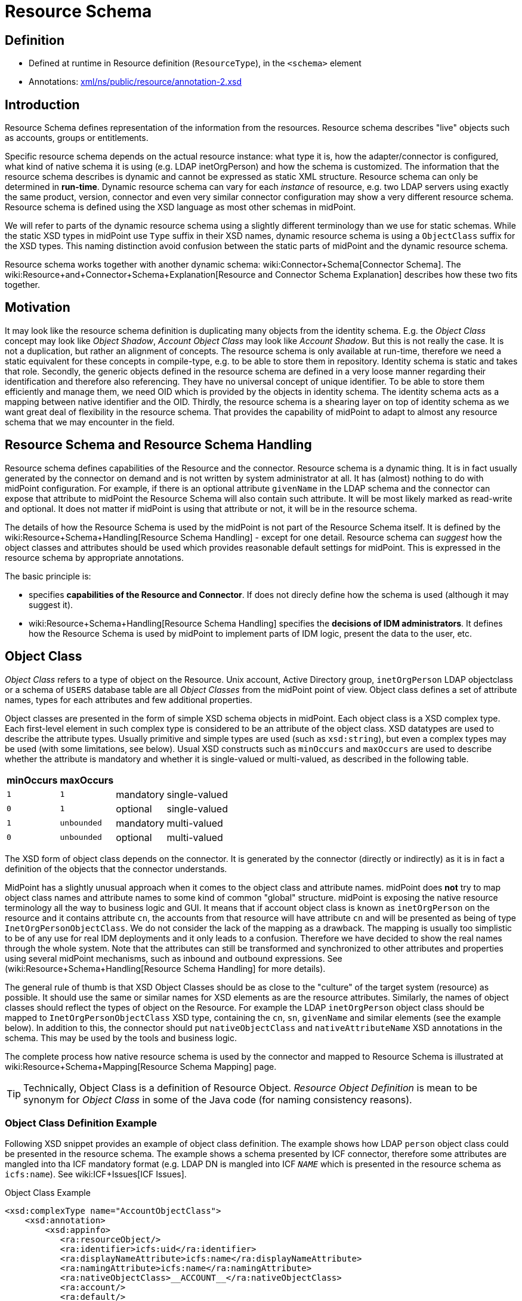 = Resource Schema
:page-wiki-name: Resource Schema
:page-toc: top
:page-upkeep-status: orange

== Definition

* Defined at runtime in Resource definition (`ResourceType`), in the `<schema>` element

* Annotations: link:http://fisheye.evolveum.com/browse/midPoint-git/infra/schema/src/main/resources/xml/ns/public/resource/annotation-2.xsd?hb=true[xml/ns/public/resource/annotation-2.xsd]


== Introduction

Resource Schema defines representation of the information from the resources.
Resource schema describes "live" objects such as accounts, groups or entitlements.

Specific resource schema depends on the actual resource instance: what type it is, how the adapter/connector is configured, what kind of native schema it is using (e.g. LDAP inetOrgPerson) and how the schema is customized.
The information that the resource schema describes is dynamic and cannot be expressed as static XML structure.
Resource schema can only be determined in *run-time*. Dynamic resource schema can vary for each _instance_ of resource, e.g. two LDAP servers using exactly the same product, version, connector and even very similar connector configuration may show a very different resource schema.
Resource schema is defined using the XSD language as most other schemas in midPoint.

We will refer to parts of the dynamic resource schema using a slightly different terminology than we use for static schemas.
While the static XSD types in midPoint use `Type` suffix in their XSD names, dynamic resource schema is using a `ObjectClass` suffix for the XSD types.
This naming distinction avoid confusion between the static parts of midPoint and the dynamic resource schema.

Resource schema works together with another dynamic schema: wiki:Connector+Schema[Connector Schema]. The wiki:Resource+and+Connector+Schema+Explanation[Resource and Connector Schema Explanation] describes how these two fits together.


== Motivation

It may look like the resource schema definition is duplicating many objects from the identity schema.
E.g. the _Object Class_ concept may look like _Object Shadow_, _Account Object Class_ may look like _Account Shadow_. But this is not really the case.
It is not a duplication, but rather an alignment of concepts.
The resource schema is only available at run-time, therefore we need a static equivalent for these concepts in compile-type, e.g. to be able to store them in repository.
Identity schema is static and takes that role.
Secondly, the generic objects defined in the resource schema are defined in a very loose manner regarding their identification and therefore also referencing.
They have no universal concept of unique identifier.
To be able to store them efficiently and manage them, we need OID which is provided by the objects in identity schema.
The identity schema acts as a mapping between native identifier and the OID.
Thirdly, the resource schema is a shearing layer on top of identity schema as we want great deal of flexibility in the resource schema.
That provides the capability of midPoint to adapt to almost any resource schema that we may encounter in the field.


== Resource Schema and Resource Schema Handling

Resource schema defines capabilities of the Resource and the connector.
Resource schema is a dynamic thing.
It is in fact usually generated by the connector on demand and is not written by system administrator at all.
It has (almost) nothing to do with midPoint configuration.
For example, if there is an optional attribute `givenName` in the LDAP schema and the connector can expose that attribute to midPoint the Resource Schema will also contain such attribute.
It will be most likely marked as read-write and optional.
It does not matter if midPoint is using that attribute or not, it will be in the resource schema.

The details of how the Resource Schema is used by the midPoint is not part of the Resource Schema itself.
It is defined by the wiki:Resource+Schema+Handling[Resource Schema Handling] - except for one detail.
Resource schema can _suggest_ how the object classes and attributes should be used which provides reasonable default settings for midPoint.
This is expressed in the resource schema by appropriate annotations.

The basic principle is:

*  specifies *capabilities of the Resource and Connector*. If does not direcly define how the schema is used (although it may suggest it).

* wiki:Resource+Schema+Handling[Resource Schema Handling] specifies the *decisions of IDM administrators*. It defines how the Resource Schema is used by midPoint to implement parts of IDM logic, present the data to the user, etc.


== Object Class

_Object Class_ refers to a type of object on the Resource.
Unix account, Active Directory group, `inetOrgPerson` LDAP objectclass or a schema of `USERS` database table are all _Object Classes_ from the midPoint point of view.
Object class defines a set of attribute names, types for each attributes and few additional properties.

Object classes are presented in the form of simple XSD schema objects in midPoint.
Each object class is a XSD complex type.
Each first-level element in such complex type is considered to be an attribute of the object class.
XSD datatypes are used to describe the attribute types.
Usually primitive and simple types are used (such as `xsd:string`), but even a complex types may be used (with some limitations, see below).
Usual XSD constructs such as `minOccurs` and `maxOccurs` are used to describe whether the attribute is mandatory and whether it is single-valued or multi-valued, as described in the following table.

[%autowidth]
|===
| minOccurs | maxOccurs |   |

| `1`
| `1`
| mandatory
| single-valued


| `0`
| `1`
| optional
| single-valued


| `1`
| `unbounded`
| mandatory
| multi-valued


| `0`
| `unbounded`
| optional
| multi-valued


|===

The XSD form of object class depends on the connector.
It is generated by the connector (directly or indirectly) as it is in fact a definition of the objects that the connector understands.

MidPoint has a slightly unusual approach when it comes to the object class and attribute names.
midPoint does *not* try to map object class names and attribute names to some kind of common "global" structure.
midPoint is exposing the native resource terminology all the way to business logic and GUI.
It means that if account object class is known as `inetOrgPerson` on the resource and it contains attribute `cn`, the accounts from that resource will have attribute `cn` and will be presented as being of type `InetOrgPersonObjectClass`. We do not consider the lack of the mapping as a drawback.
The mapping is usually too simplistic to be of any use for real IDM deployments and it only leads to a confusion.
Therefore we have decided to show the real names through the whole system.
Note that the attributes can still be transformed and synchronized to other attributes and properties using several midPoint mechanisms, such as inbound and outbound expressions.
See (wiki:Resource+Schema+Handling[Resource Schema Handling] for more details).

The general rule of thumb is that XSD Object Classes should be as close to the "culture" of the target system (resource) as possible.
It should use the same or similar names for XSD elements as are the resource attributes.
Similarly, the names of object classes should reflect the types of object on the Resource.
For example the LDAP `inetOrgPerson` object class should be mapped to `InetOrgPersonObjectClass` XSD type, containing the `cn`, `sn`, `givenName` and similar elements (see the example below).
In addition to this, the connector should put `nativeObjectClass` and `nativeAttributeName` XSD annotations in the schema.
This may be used by the tools and business logic.

The complete process how native resource schema is used by the connector and mapped to Resource Schema is illustrated at wiki:Resource+Schema+Mapping[Resource Schema Mapping] page.

[TIP]
====
Technically, Object Class is a definition of Resource Object.
_Resource Object Definition_ is mean to be synonym for _Object Class_ in some of the Java code (for naming consistency reasons).

====


=== Object Class Definition Example

Following XSD snippet provides an example of object class definition.
The example shows how LDAP `person` object class could be presented in the resource schema.
The example shows a schema presented by ICF connector, therefore some attributes are mangled into tha ICF mandatory format (e.g. LDAP DN is mangled into ICF `__NAME__` which is presented in the resource schema as `icfs:name`). See wiki:ICF+Issues[ICF Issues].

.Object Class Example
[source,xml]
----
<xsd:complexType name="AccountObjectClass">
    <xsd:annotation>
        <xsd:appinfo>
           <ra:resourceObject/>
	   <ra:identifier>icfs:uid</ra:identifier>
	   <ra:displayNameAttribute>icfs:name</ra:displayNameAttribute>
	   <ra:namingAttribute>icfs:name</ra:namingAttribute>
	   <ra:nativeObjectClass>__ACCOUNT__</ra:nativeObjectClass>
	   <ra:account/>
	   <ra:default/>
        </xsd:appinfo>
    </xsd:annotation>
    <xsd:sequence>
         <xsd:element ref="icfs:uid" />
         <xsd:element ref="icfs:name" />
         <xsd:element minOccurs="0" ref="icfs:password" />
         <xsd:element maxOccurs="unbounded" minOccurs="0" name="internationaliSDNNumber" type="xsd:string" />
         <xsd:element maxOccurs="unbounded" minOccurs="0" name="x121Address" type="xsd:string" />
         <xsd:element maxOccurs="unbounded" minOccurs="0" name="employeeType" type="xsd:string" />
         <xsd:element maxOccurs="unbounded" minOccurs="0" name="pager" type="xsd:string" />
         <xsd:element maxOccurs="unbounded" minOccurs="0" name="audio" type="xsd:base64Binary" />
         <xsd:element maxOccurs="unbounded" minOccurs="0" name="departmentNumber" type="xsd:string" />
         <xsd:element maxOccurs="unbounded" minOccurs="0" name="x500UniqueIdentifier" type="xsd:base64Binary" />
         <xsd:element maxOccurs="unbounded" minOccurs="0" name="postalAddress" type="xsd:string" />
         <xsd:element maxOccurs="unbounded" minOccurs="0" name="objectClass" type="xsd:string" />
         <xsd:element maxOccurs="unbounded" minOccurs="0" name="givenName" type="xsd:string" />
         <xsd:element maxOccurs="unbounded" minOccurs="0" name="mail" type="xsd:string" />
         <xsd:element maxOccurs="unbounded" minOccurs="0" name="photo" type="xsd:base64Binary" />
         <xsd:element minOccurs="0" name="displayName" type="xsd:string" />
         <xsd:element maxOccurs="unbounded" name="cn" type="xsd:string" />
         <xsd:element maxOccurs="unbounded" minOccurs="0" name="userPassword" type="xsd:base64Binary" />
         <xsd:element maxOccurs="unbounded" minOccurs="0" name="physicalDeliveryOfficeName" type="xsd:string" />
         <xsd:element maxOccurs="unbounded" minOccurs="0" name="manager" type="xsd:string" />
         <xsd:element maxOccurs="unbounded" minOccurs="0" name="homePhone" type="xsd:string" />
         <xsd:element maxOccurs="unbounded" minOccurs="0" name="description" type="xsd:string" />
         <xsd:element maxOccurs="unbounded" minOccurs="0" name="postOfficeBox" type="xsd:string" />
         <xsd:element maxOccurs="unbounded" minOccurs="0" name="homePostalAddress" type="xsd:string" />
         <xsd:element maxOccurs="unbounded" minOccurs="0" name="roomNumber" type="xsd:string" />
         <xsd:element minOccurs="0" name="employeeNumber" type="xsd:string" />
         <xsd:element maxOccurs="unbounded" minOccurs="0" name="facsimileTelephoneNumber" type="xsd:string" />
         <xsd:element maxOccurs="unbounded" minOccurs="0" name="userSMIMECertificate" type="xsd:string" />
         <xsd:element maxOccurs="unbounded" minOccurs="0" name="l" type="xsd:string" />
         <xsd:element maxOccurs="unbounded" minOccurs="0" name="userCertificate" type="xsd:base64Binary" />
         <xsd:element maxOccurs="unbounded" minOccurs="0" name="teletexTerminalIdentifier" type="xsd:string" />
         <xsd:element maxOccurs="unbounded" minOccurs="0" name="jpegPhoto" type="xsd:base64Binary" />
         <xsd:element minOccurs="0" name="preferredDeliveryMethod" type="xsd:string" />
         <xsd:element maxOccurs="unbounded" minOccurs="0" name="userPKCS12" type="xsd:string" />
         <xsd:element maxOccurs="unbounded" minOccurs="0" name="postalCode" type="xsd:string" />
         <xsd:element maxOccurs="unbounded" minOccurs="0" name="labeledURI" type="xsd:string" />
         <xsd:element maxOccurs="unbounded" minOccurs="0" name="telexNumber" type="xsd:string" />
         <xsd:element maxOccurs="unbounded" minOccurs="0" name="carLicense" type="xsd:string" />
         <xsd:element maxOccurs="unbounded" minOccurs="0" name="street" type="xsd:string" />
         <xsd:element maxOccurs="unbounded" minOccurs="0" name="registeredAddress" type="xsd:string" />
         <xsd:element maxOccurs="unbounded" name="sn" type="xsd:string" />
         <xsd:element maxOccurs="unbounded" minOccurs="0" name="seeAlso" type="xsd:string" />
         <xsd:element maxOccurs="unbounded" minOccurs="0" name="secretary" type="xsd:string" />
         <xsd:element maxOccurs="unbounded" minOccurs="0" name="mobile" type="xsd:string" />
         <xsd:element maxOccurs="unbounded" minOccurs="0" name="uid" type="xsd:string" />
         <xsd:element maxOccurs="unbounded" minOccurs="0" name="initials" type="xsd:string" />
         <xsd:element maxOccurs="unbounded" minOccurs="0" name="businessCategory" type="xsd:string" />
         <xsd:element maxOccurs="unbounded" minOccurs="0" name="telephoneNumber" type="xsd:string" />
         <xsd:element maxOccurs="unbounded" minOccurs="0" name="o" type="xsd:string" />
         <xsd:element maxOccurs="unbounded" minOccurs="0" name="title" type="xsd:string" />
         <xsd:element maxOccurs="unbounded" minOccurs="0" name="destinationIndicator" type="xsd:string" />
         <xsd:element maxOccurs="unbounded" minOccurs="0" name="st" type="xsd:string" />
         <xsd:element maxOccurs="unbounded" minOccurs="0" name="ou" type="xsd:string" />
         <xsd:element minOccurs="0" name="preferredLanguage" type="xsd:string" />
     </xsd:sequence>
</xsd:complexType>

----


== Resource Object Attribute

Resource object attribute is a property of object class.
All that applies to property applies also to attribute, e.g. only a whole attributes can be changed, they may be simple or complex types, they should be representable in XML, etc.
In addition, attribute definition may have some annotations that suggest its purpose and use on the Resource.

[TIP]
.Terminology
====
TODO: terminology motivation.

====


== Resource Schema Annotations

There are some aspects of the Resource Schema that cannot be expressed by using just the standard XSD mechanisms.
Such aspects include designation of identifiers for the Object Class, native object class and attribute names, readable names, etc.
The midPoint resource schema defines a set of XSD annotations that can be used for this purpose.
The annotations extend the XSD language to match our needs.
Some annotations are authoritative information, some are just suggestions (default setting) that can be overridden in the wiki:Resource+Schema+Handling[Resource Schema Handling]. Following sections define the annotations that can be used in the Resource Schema.

[TIP]
.Prism Annotations
====
Please see also the wiki:Prism+Schema[Prism Schema] that may also be applicable here.

====


=== resourceObject

Resource object marker.
The complex type marked by this annotation is considered to be a resource object.

Every object in the resource schema should have this marker annotation.
Complex type definition that do not have this annotation are not considered part of the resource schema unless they are referred from types that have this annotation.


=== account

Account marker.
The complex type marked by this annotation is considered to be an account.


=== default

A flag that specifies whether this object class is a default for its type of object classes.
E.g. when combined with "account" annotation it marks a default account type.


=== accountType

Account type specification.
The annotation contains a simple string value that is used to define account type, e.g. "user" or "admin".


=== nativeObjectClass

Native object class name.
This annotation contains string value that specifies native object class of the resource object without any transformations, the name as it is used on the resource or as seen by the connector.

This annotation is used to specify the native object class only for diagnostics purposes and may be used by the connector itself.
As the object class names in XSD have to comply with XSD limitations and by midPoint convention should end with ObjectClass suffix, this may be the only way how to determine original object class name.
It is "read-only" in this aspect.
It cannot use used to change or enforce object class mapping.

The name should be the same as the one used by the resource, if the resource supports naming of object classes.
E.g. in case of LDAP this annotation should contain "inetOrgPerson", "groupOfNames", etc.
If the resource is not that flexible, the native object class names may be hardcoded (e.g. "account", "group") or may not be present at all (which is discouraged).

This annotation may appear several times if the object is composed from several native object classes (e.g. as usual in LDAP).

If not present, the it defaults to the name of the object class XSD type (without namespace).


=== nativeAttributeName

Native attribute name.
This annotation contains string value that specifies native name of the attribute without any transformations, the name as it is used on the resource or as seen by the connector.

This annotation is used to specify the native attribute name only for diagnostics purposes and may be used by the connector itself.
As the attribute names in XSD have to comply with XML element name limitations, this may be the only way how to determine original attribute name.
It is "read-only" in this aspect.
It cannot use used to change or enforce attribute name mapping.

The name should be the same as the one used by the resource, if the resource supports naming of attributes.
E.g. in case of LDAP this annotation should contain "cn", "givenName", etc.
If the resource is not that flexible, the native attribute names may be hardcoded (e.g. "username", "homeDirectory") or may not be present at all.

If not present, the it defaults to the corresponding element name (without namespace).


=== identifier

Reference to the (primary) identifier attribute.
This annotation contains a QName of the attribute that must be used to identify the resource objects.
Identifiers are used to locate the object and to work with it.
Every resource object must have at least one identifier to be practical.

The value of identifier must by unique in the scope of the resource.

The identifier should be immutable.
E.g. if the object is renamed the identifier should be unchanged.

There may be multiple identifiers for a single object type.
In that case it is assumed that all such identifier attributes form a compound identifier.
E.g. that each unique combination of identifier values refers to a different object.

E.g. LDAP entryUUID, Unix UID, persistent object identifiers and similar attributes make a good identifier.
Usernames, DNs and similar attributes may be used as well.
But these are less desirable as they may change.
Therefore these should be used only if no other option is available.


=== secondaryIdentifier

Reference to the secondary identifier attribute.
This annotation contains a QName of the attribute that may be used to provide additional identification to the resource objects.
Secondary identifiers are used as an alternative way to locate the object.

The value of secondary identifier must by unique in the scope of the resource.

It is OK for a secondary identifier to be mutable.

Secondary identifiers are optional.
It is OK if an object has no secondary identifiers.
There may be multiple secondary identifiers for a single object type.
In that case it is assumed that all such identifier attributes form a compound identifier.
E.g. that each unique combination of identifier values refers to a different object.

E.g. LDAP DN, username, unique object name or similar attributes are usually presented as secondary identifiers.

There are many reasons for taking secondary identifiers into account.
The most important reason is the uniqueness requirement for secondary identifiers.
I.e. a new resource object (e.g. account) cannot be created if the value of a secondary identifier conflicts with existing object.
When midPoint knows about such secondary identifiers, it may read and cache them in shadows.
Then it can make a uniqueness check for both primary and secondary identifiers by just looking at the shadows.
Which is much more efficient than trying to create the account on resource and failing (maybe even several times).
Secondary identifiers may be also used to confirm the equivalence of an object after primary identifier changes and in similar situations.


=== namingAttribute

Reference to the naming name attribute.
This annotation contains a QName of the attribute that should be used to "name" the resource objects.
The values of such attribute will be used for "name" property in shadows and may be also used for other similar purposes.
This may not necessarily be human-readable, but it should be unique within the scope of the resource.
It should also be admin-friendly in a sense that administrator should be able to quickly interpret that.
E.g. user names, login names, screen name, DNs and similar attributes are good candidate for naming attribute.


=== displayNameAttribute

Reference to the display name attribute.
This annotation contains a QName of the attribute that should be used as a human-readable "display name" for the resource objects.
E.g. if it refers to the ldap:cn attribute then the content of that attribute will be used as short name when displaying the resource object to user (e.g. in GUI).
This should be used for user-friendly values such as cn, full name, etc.
There is no requirement for uniqueness.


=== descriptionAttribute

Reference to the desription attribute.
This annotation contains a QName of the attribute that should be used as description of resource objects.
Description is a longer (multi-line) free form-text.
The description may be used as a general comment, it may be displayed when the object details are shown to the user, etc.


== Implementation of Resource Schema

But, as such definition is not available at run-time, it cannot be mapped to Java using JAXB or similar compile-time technology.
The resource schema needs to be dynamically interpreted at run-time, which makes the code quite complex.

The wiki:Terminology[attributes] of object class are wiki:Terminology[properties], therefore they theoretically may have a deeper structure.
However, midPoint does not care about that structure, it considers the attribute to be opaque.
If there is a structured attribute, midPoint will pass it unchanged all the way from the connector to the business logic and GUI.

TODO


== See Also

* wiki:Shadow+Objects[Shadow Objects]

* wiki:Data+Model[Data Model]

* wiki:Resource+Schema+Handling[Resource Schema Handling]

* wiki:Resource+and+Connector+Schema+Explanation[Resource and Connector Schema Explanation]

* wiki:Resource+Schema+Mapping[Resource Schema Mapping]

